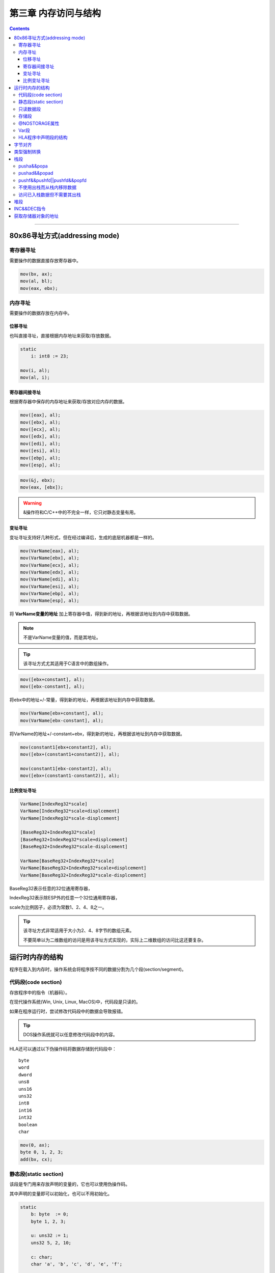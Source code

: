 =====================
第三章 内存访问与结构
=====================

.. contents::

----------------------------------------

80x86寻址方式(addressing mode)
==============================

寄存器寻址
----------
需要操作的数据直接存放寄存器中。

.. code-block:: asm

   mov(bx, ax);
   mov(al, bl);
   mov(eax, ebx);

内存寻址
--------
需要操作的数据存放在内存中。

位移寻址
~~~~~~~~
也叫直接寻址，直接根据内存地址来获取/存放数据。

.. code-block:: asm

   static
       i: int8 := 23;

   mov(i, al);
   mov(al, i);

寄存器间接寻址
~~~~~~~~~~~~~~
根据寄存器中保存的内存地址来获取/存放对应内存的数据。

.. code-block:: asm

   mov([eax], al);
   mov([ebx], al);
   mov([ecx], al);
   mov([edx], al);
   mov([edi], al);
   mov([esi], al);
   mov([ebp], al);
   mov([esp], al);   

.. code-block:: asm

   mov(&j, ebx);
   mov(eax, [ebx]);

.. warning::

   &操作符和C/C++中的不完全一样，它只对静态变量有用。

变址寻址
~~~~~~~~
变址寻址支持好几种形式，但在经过编译后，生成的底层机器都是一样的。

.. code-block:: asm

    mov(VarName[eax], al);
    mov(VarName[ebx], al);
    mov(VarName[ecx], al);
    mov(VarName[edx], al);
    mov(VarName[edi], al);
    mov(VarName[esi], al);
    mov(VarName[ebp], al);
    mov(VarName[esp], al);

将 **VarName变量的地址** 加上寄存器中值，得到新的地址，再根据该地址到内存中获取数据。

.. note::

   不是VarName变量的值，而是其地址。

.. tip::

   该寻址方式尤其适用于C语言中的数组操作。

.. code-block:: asm

   mov([ebx+constant], al);
   mov([ebx-constant], al);

将ebx中的地址+/-常量，得到新的地址，再根据该地址到内存中获取数据。

.. code-block:: asm

   mov(VarName[ebx+constant], al);
   mov(VarName[ebx-constant], al);

将VarName的地址+/-constant+ebx，得到新的地址，再根据该地址到内存中获取数据。

.. code-block:: asm

   mov(constant1[ebx+constant2], al);
   mov([ebx+(constant1+constant2)], al);

   mov(constant1[ebx-constant2], al);
   mov([ebx+(constant1-constant2)], al);
   
比例变址寻址
~~~~~~~~~~~~
.. code-block:: asm

   VarName[IndexReg32*scale]
   VarName[IndexReg32*scale+displcement]
   VarName[IndexReg32*scale-displcement]

   [BaseReg32+IndexReg32*scale]
   [BaseReg32+IndexReg32*scale+displcement]
   [BaseReg32+IndexReg32*scale-displcement]

   VarName[BaseReg32+IndexReg32*scale]
   VarName[BaseReg32+IndexReg32*scale+displcement]
   VarName[BaseReg32+IndexReg32*scale-displcement]   

BaseReg32表示任意的32位通用寄存器，

IndexReg32表示除ESP外的任意一个32位通用寄存器，

scale为比例因子，必须为常数1、2、4、8之一。

.. tip::

   该寻址方式非常适用于大小为2、4、8字节的数组元素。

   不要简单以为二维数组的访问是用该寻址方式实现的，实际上二维数组的访问比这还要复杂。

运行时内存的结构
================
程序在载入到内存时，操作系统会将程序按不同的数据分割为几个段(section/segment)。

.. image:: /_static/hla_typical_runtime_memory_organization.png

代码段(code section)
--------------------
存放程序中的指令（机器码）。

在现代操作系统(Win, Unix, Linux, MacOS)中，代码段是只读的。

如果在程序运行时，尝试修改代码段中的数据会导致报错。

.. tip::

   DOS操作系统就可以任意修改代码段中的内容。

HLA还可以通过以下伪操作码将数据存储到代码段中：
::

   byte
   word
   dword
   uns8
   uns16
   uns32
   int8
   int16
   int32
   boolean
   char

.. code-block:: asm

   mov(0, ax);
   byte 0, 1, 2, 3;
   add(bx, cx);

静态段(static section)
----------------------
该段是专门用来存放声明的变量的，它也可以使用伪操作码。

其中声明的变量即可以初始化，也可以不用初始化。

.. code-block:: asm

   static
       b: byte  := 0;
       byte 1, 2, 3;

       u: uns32 := 1;
       uns32 5, 2, 10;

       c: char;
       char 'a', 'b', 'c', 'd', 'e', 'f';

       bn: boolean;
       boolean true;

由于伪操作码插入的数据没有对应的标识，所以不能直接对它们进行访问，\
不过可以通过变址寻址的方式来访问。

只读数据段
----------
该段存放常量、表以及其它一些在程序执行中不可更改的数据，它也可以使用伪操作码。

该段中的变量都要初始化。

.. code-block:: asm

   readonly
       pi:     real32 := 3.14159;
       e:      real32 := 2.71;
       MaxU16: uns16  := 65_535;
       MaxI16: int16  := 32_767;

.. code-block:: asm

   readonly
       roArray:byte := 0;
       byte 1, 2, 3, 4, 5;

       qwVal: qword := 1;
       qword 0;

存储段
------
该段中的变量总是未初始化，初始化工作由操作系统来完成，它不可以使用伪操作码。

由于不包含初始化值，所以该段所占用的磁盘空间会少一些。

@NOSTORAGE属性
--------------
该属性允许在静态声明段（静态段、只读数据段、存储段）中声明变量，\
但并不为这些变量分配实际的存储空间，只需要将声明段中的当前地址分配给变量即可。

.. code-block:: asm

   readonly
       abcd: dword; nostorage:
       byte 'a', 'b', 'c', 'd';

Var段
-----
用来创建自动变量。由于该段中声明的变量是在运行时创建的，\
HLA不允许在该段中对所声明的变量进行初始化。

HLA将该段中声明的变量分配到栈存储段。

.. code-block:: asm

   var
       vInt: int32;
       vChar: char;

HLA程序中声明段的结构
---------------------
静态段、只读数据段、存储段、var段在program和begin之间，可出现0到多次，且无顺序要求。

.. code-block:: asm

   program demo;
       static
           i_static: int32;

       var
           i_auto: int32;

       storage
           i_uninit: int32;

       readonly
           i_readonly: int32 := 5;

       statc
           j: uns32;

       var
           k: char;

       readonly
           i2: uns8 := 9;

       storage
           c: char;

       storage
           d: dword;

   begin demo;
       << code goes here >>

   end demo;

字节对齐
========
.. code-block:: asm

   align(integer_constant);

integer_constant必须为1、2、4、8、16之一。

align指令会将紧接其后的变量对齐到指定对齐常量的偶数倍地址上。

其原理就是用多余的字节来进行填充。

.. code-block:: asm

   static
       align(4);
       dw: dword;
       b: byte;
       align(2);
       w: word;
       align(4);
       dw2: dword;
       w2: word;
       b2: byte;
       align(4);
       dw3: dword;

.. note::

   现代80x86CPU的缓存机制实际上处理了绝大部分的不对齐数据，

   因为只有在快速访问相当关键的情况下才使用对齐指令。

类型强制转换
============
.. code-block:: asm

   (type newTypeName addressExpression)

类型强制转换操作符只是告诉编译器将指定的表达式作为特定的类型来处理，\
不做额外的事情。

.. code-block:: asm

   mov((typ word byte_values), ax);

   not((type byte [ebx]));
   not((type dword [ebx]));

.. warning::

   不要滥用类型强制转换操作。

   .. code-block:: asm

      mov(eax, (type dword byteVar));

   上面这条语句会将byteVar后面三个字节的数据覆盖。

.. cod-block:: asm

   (type int32 eax)

在布尔表达式中，HLA问题将寄存器作为无符号值来进行判断，\
但有时需要将其当作有有符号值来判断，这就需要进行寄存器类型强制转换。

栈段
====
08x86CPU通过ESP来控制栈。

.. code-block:: asm

   push(reg16);
   push(reg32);
   push(memory16);
   push(memory32);
   pushw(constant);
   pushd(constant);

push指令进行了如下的操作：
::

   ESP := ESP - Size_of_Register_or_Memory_Operand (2 or 4)
   [ESP] := Operand's_Value

.. image:: /_static/push_operation.png

pusha&&popa
-----------
pusha将所有16位寄存器入栈，主要用于DOS之类的16位操作系统中，在现代操作系统中很少用到。

popa则按照pusha相反的顺序出栈。

具体操作如下：

.. code-block:: asm

   // pusha();
   push(ax);
   push(cx);
   push(dx);
   push(bx);
   push(sp);
   push(bp);
   push(si);
   push(di);

   // popa();
   pop(di);
   pop(si);
   pop(bp);
   pop(sp);
   pop(bx);
   pop(dx);
   pop(cx);
   pop(ax);

pushad&&popad
-------------
pushad将所有32位寄存器入栈；pop按照pushad相反顺序出栈。

具体操作如下：

.. code-block:: asm

   // pushad();
   push(eax);
   push(ecx);
   push(edx);
   push(ebx);
   push(esp);
   push(ebp);
   push(esi);
   push(edi);

   // popad();
   pop(edi);
   pop(esi);
   pop(ebp);
   pop(esp);
   pop(ebx);
   pop(edx);
   pop(ecx);
   pop(eax);

pushf&&pushfd||pushfd&&popfd
----------------------------
pushf将16位EFLAGS寄存器入栈；popf按照pushf相反顺序出栈。

pushfd将32位EFLAGS寄存器入栈；popfd按照pushfd相反顺序出栈。

不使用出栈而从栈内移除数据
--------------------------
由于CPU是使用ESP来表示栈顶位置的，所以可以直接修改ESP的值来移除栈内数据。

.. code-block:: asm
                
   push(eax);
   push(ebx);

   if (expression) then
       add(8, esp); // remove unneeded EAX and EBX values
   else
       pop(ebx);
       pop(eax);
   endif

.. warning::

   记住，要保持栈对准某个双字边界，因此在移除数据时，\
   应该总是将4的偶数倍常量与ESP相加。

访问已入栈数据但不需要其出栈
----------------------------
.. code-block:: asm

   push(eax);
   push(ebx);

   // 将eax中的值保存到edx中
   mov([esp+4], edx);

堆段
====
程序中动态（运行时）分配或者回收的存储区都分配在堆段。

HAL提供malloc和free来处理存储空间的分配和回收。

.. code-block:: asm
                
   mem.alloc(Number_of_Bytes_Requested);

Number_of_Bytes_Requested为一个dword，指定了所需的存储区字节数。

mem.alloc会将该存储区的首字节指针给EAX寄存器。

.. code-block:: asm

   // @size为HLA内置的编译时函数，
   // 计算某个数据类型的数据宽度
   // 它返回一个无符号整型常量
   mem.alloc(@size(uns32));
   mov(1234, (type uns32 [eax]));
   mem.free(eax);

.. note::

   如果使用mem.alloc分配内存失败，\
   HAL会抛出ex.MemoryAllocationFAilure异常。

.. note::

   最好使用mem.alloc为数组或者大的结构分配存储区。

   mem.alloc实际分配的存储区会比参数中请求的要大一些，\
   mem.alloc需要额外的空间来跟踪所分配/释放的区域。

INC&&DEC指令
============
.. code-block:: asm

   inc(mem/reg); // 加1
   dec(mem/reg); // 减1

.. code-block:: asm

   mem.alloc(128);

   for(mov(0, ebx); ebx < 128; inc(ebx)) do
       mov(0, (type byte [eax+ebx]));
   endfor;

   mem.free(eax);

获取存储器对象的地址
====================
&符号只能获取静态变量的地址，而lea指令可以获取其它存储器对象的地址。

.. code-block:: asm

   lea(reg32, Memory_operand);

lea指令的第一参数为32位寄存器，第二参数为任何合法的内存引用，\
可以使用任何合法的寻址方式，该指令会将指定存储单元的地址加载到寄存器中。

.. code-block:: asm

   program Demo;
       #include("stdlib.hhf")

       static
           b: byte; @nostorage;
           byte 7, 0, 6, 1, 5, 2, 4, 3;

   begin Demo;
       lea(ebx, b);
       for (mov(0, ecx); ecx < 8; inc(ecx)) do
           stdout.put("[ebx+ecx]=", (type byte [ebx+ecx]), nl);

       endfor;

   end Demo;
